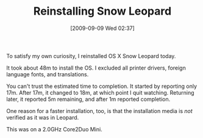 #+POSTID: 3882
#+DATE: [2009-09-09 Wed 02:37]
#+OPTIONS: toc:nil num:nil todo:nil pri:nil tags:nil ^:nil TeX:nil
#+CATEGORY: Article
#+TAGS: Mac, OS X
#+TITLE: Reinstalling Snow Leopard

To satisfy my own curiosity, I reinstalled OS X Snow Leopard today.

It took about 48m to install the OS. I excluded all printer drivers, foreign language fonts, and translations.

You can't trust the estimated time to completion. It started by reporting only 17m. After 17m, it changed to 18m, at which point I quit watching. Returning later, it reported 5m remaining, and after 1m reported completion. 

One reason for a faster installation, too, is that the installation media is /not/ verified as it was in Leopard.

This was on a 2.0GHz Core2Duo Mini.



